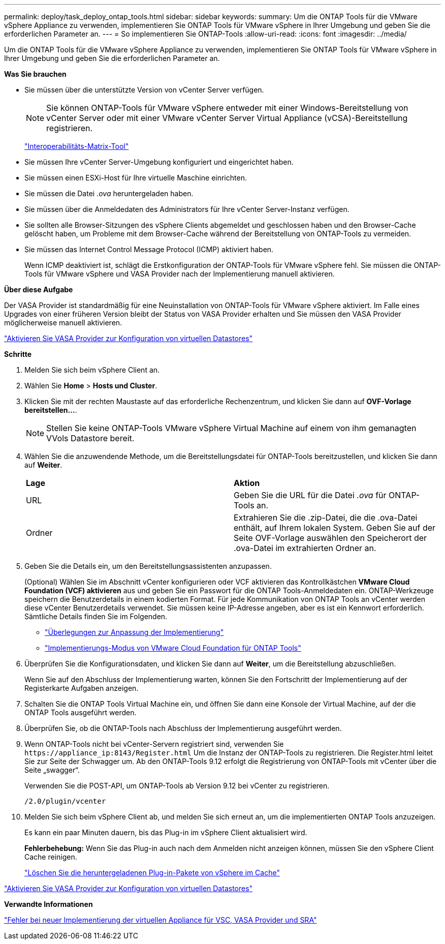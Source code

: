---
permalink: deploy/task_deploy_ontap_tools.html 
sidebar: sidebar 
keywords:  
summary: Um die ONTAP Tools für die VMware vSphere Appliance zu verwenden, implementieren Sie ONTAP Tools für VMware vSphere in Ihrer Umgebung und geben Sie die erforderlichen Parameter an. 
---
= So implementieren Sie ONTAP-Tools
:allow-uri-read: 
:icons: font
:imagesdir: ../media/


[role="lead"]
Um die ONTAP Tools für die VMware vSphere Appliance zu verwenden, implementieren Sie ONTAP Tools für VMware vSphere in Ihrer Umgebung und geben Sie die erforderlichen Parameter an.

*Was Sie brauchen*

* Sie müssen über die unterstützte Version von vCenter Server verfügen.
+

NOTE: Sie können ONTAP-Tools für VMware vSphere entweder mit einer Windows-Bereitstellung von vCenter Server oder mit einer VMware vCenter Server Virtual Appliance (vCSA)-Bereitstellung registrieren.

+
https://imt.netapp.com/matrix/imt.jsp?components=105475;&solution=1777&isHWU&src=IMT["Interoperabilitäts-Matrix-Tool"^]

* Sie müssen Ihre vCenter Server-Umgebung konfiguriert und eingerichtet haben.
* Sie müssen einen ESXi-Host für Ihre virtuelle Maschine einrichten.
* Sie müssen die Datei _.ova_ heruntergeladen haben.
* Sie müssen über die Anmeldedaten des Administrators für Ihre vCenter Server-Instanz verfügen.
* Sie sollten alle Browser-Sitzungen des vSphere Clients abgemeldet und geschlossen haben und den Browser-Cache gelöscht haben, um Probleme mit dem Browser-Cache während der Bereitstellung von ONTAP-Tools zu vermeiden.
* Sie müssen das Internet Control Message Protocol (ICMP) aktiviert haben.
+
Wenn ICMP deaktiviert ist, schlägt die Erstkonfiguration der ONTAP-Tools für VMware vSphere fehl. Sie müssen die ONTAP-Tools für VMware vSphere und VASA Provider nach der Implementierung manuell aktivieren.



*Über diese Aufgabe*

Der VASA Provider ist standardmäßig für eine Neuinstallation von ONTAP-Tools für VMware vSphere aktiviert. Im Falle eines Upgrades von einer früheren Version bleibt der Status von VASA Provider erhalten und Sie müssen den VASA Provider möglicherweise manuell aktivieren.

link:../deploy/task_enable_vasa_provider_for_configuring_virtual_datastores.html["Aktivieren Sie VASA Provider zur Konfiguration von virtuellen Datastores"]

*Schritte*

. Melden Sie sich beim vSphere Client an.
. Wählen Sie *Home* > *Hosts und Cluster*.
. Klicken Sie mit der rechten Maustaste auf das erforderliche Rechenzentrum, und klicken Sie dann auf *OVF-Vorlage bereitstellen...*.
+

NOTE: Stellen Sie keine ONTAP-Tools VMware vSphere Virtual Machine auf einem von ihm gemanagten VVols Datastore bereit.

. Wählen Sie die anzuwendende Methode, um die Bereitstellungsdatei für ONTAP-Tools bereitzustellen, und klicken Sie dann auf *Weiter*.
+
|===


| *Lage* | *Aktion* 


 a| 
URL
 a| 
Geben Sie die URL für die Datei _.ova_ für ONTAP-Tools an.



 a| 
Ordner
 a| 
Extrahieren Sie die .zip-Datei, die die .ova-Datei enthält, auf Ihrem lokalen System. Geben Sie auf der Seite OVF-Vorlage auswählen den Speicherort der .ova-Datei im extrahierten Ordner an.

|===
. Geben Sie die Details ein, um den Bereitstellungsassistenten anzupassen.
+
(Optional) Wählen Sie im Abschnitt vCenter konfigurieren oder VCF aktivieren das Kontrollkästchen *VMware Cloud Foundation (VCF) aktivieren* aus und geben Sie ein Passwort für die ONTAP Tools-Anmeldedaten ein. ONTAP-Werkzeuge speichern die Benutzerdetails in einem kodierten Format. Für jede Kommunikation von ONTAP Tools an vCenter werden diese vCenter Benutzerdetails verwendet.
Sie müssen keine IP-Adresse angeben, aber es ist ein Kennwort erforderlich.
Sämtliche Details finden Sie im Folgenden.

+
** link:../deploy/reference_considerations_for_deploying_ontap_tools_for_vmware_vsphere.html["Überlegungen zur Anpassung der Implementierung"]
** link:../deploy/vmware_cloud_foundation_mode_deployment.html["Implementierungs-Modus von VMware Cloud Foundation für ONTAP Tools"]


. Überprüfen Sie die Konfigurationsdaten, und klicken Sie dann auf *Weiter*, um die Bereitstellung abzuschließen.
+
Wenn Sie auf den Abschluss der Implementierung warten, können Sie den Fortschritt der Implementierung auf der Registerkarte Aufgaben anzeigen.

. Schalten Sie die ONTAP Tools Virtual Machine ein, und öffnen Sie dann eine Konsole der Virtual Machine, auf der die ONTAP Tools ausgeführt werden.
. Überprüfen Sie, ob die ONTAP-Tools nach Abschluss der Implementierung ausgeführt werden.
. Wenn ONTAP-Tools nicht bei vCenter-Servern registriert sind, verwenden Sie `\https://appliance_ip:8143/Register.html` Um die Instanz der ONTAP-Tools zu registrieren. Die Register.html leitet Sie zur Seite der Schwagger um. Ab den ONTAP-Tools 9.12 erfolgt die Registrierung von ONTAP-Tools mit vCenter über die Seite „swagger“.
+
Verwenden Sie die POST-API, um ONTAP-Tools ab Version 9.12 bei vCenter zu registrieren.

+
[listing]
----
/2.0/plugin/vcenter
----
. Melden Sie sich beim vSphere Client ab, und melden Sie sich erneut an, um die implementierten ONTAP Tools anzuzeigen.
+
Es kann ein paar Minuten dauern, bis das Plug-in im vSphere Client aktualisiert wird.

+
*Fehlerbehebung:* Wenn Sie das Plug-in auch nach dem Anmelden nicht anzeigen können, müssen Sie den vSphere Client Cache reinigen.

+
link:../deploy/task_clean_the_vsphere_cached_downloaded_plug_in_packages.html["Löschen Sie die heruntergeladenen Plug-in-Pakete von vSphere im Cache"]



link:../deploy/task_enable_vasa_provider_for_configuring_virtual_datastores.html["Aktivieren Sie VASA Provider zur Konfiguration von virtuellen Datastores"]

*Verwandte Informationen*

https://kb.netapp.com/?title=Advice_and_Troubleshooting%2FData_Storage_Software%2FVirtual_Storage_Console_for_VMware_vSphere%2FError_during_fresh_deployment_of_virtual_appliance_for_VSC%252C_VASA_Provider%252C_and_SRA["Fehler bei neuer Implementierung der virtuellen Appliance für VSC, VASA Provider und SRA"]
